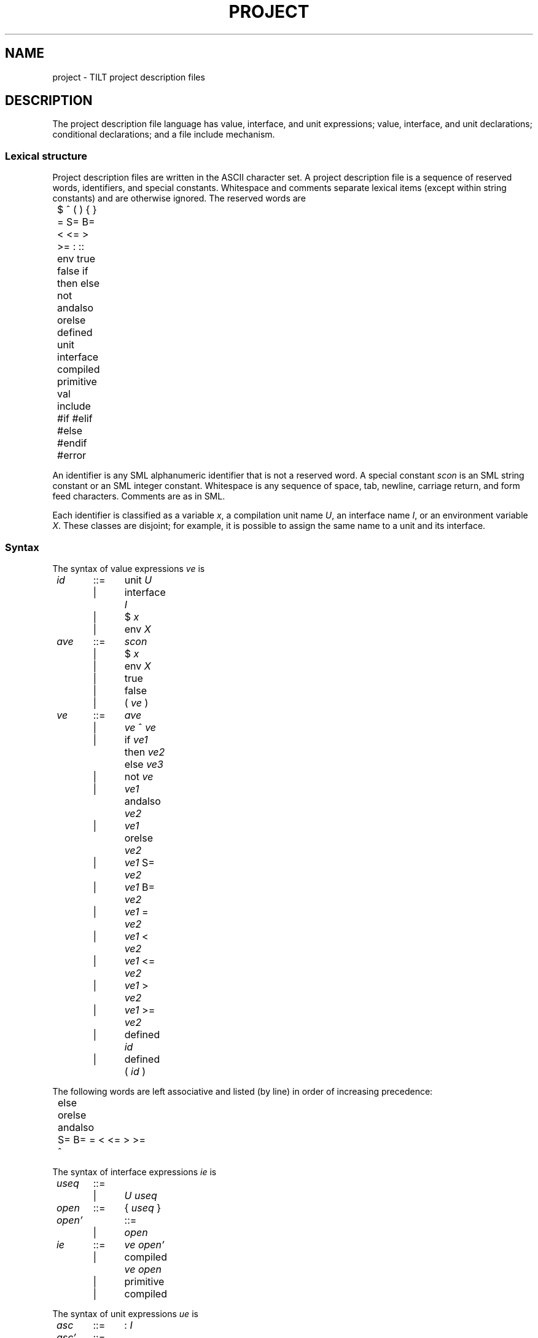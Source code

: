 ." NB Sentences should start on a new line.
.de EX
.if t .ft L
.nf
..
.de EE
.ft R
.fi
..
.TH PROJECT 4
.SH NAME
project \- TILT project description files
.SH DESCRIPTION
.PP
The project description file language has value, interface, and unit
expressions; value, interface, and unit declarations; conditional
declarations; and a file include mechanism.
.SS Lexical structure
.PP
Project description files are written in the ASCII character set.
A project description file is a sequence of reserved words,
identifiers, and special constants.
Whitespace and comments separate lexical items (except within string
constants) and are otherwise ignored.
The reserved words are
.EX
	$ ^ ( ) { } = S= B= < <= > >= : :: env true false if
	then else not andalso orelse defined unit interface
	compiled primitive val include #if #elif #else #endif
	#error
.EE
.PP
An identifier is any SML alphanumeric identifier that is not a
reserved word.
A special constant
.I scon
is an SML string constant or an SML integer constant.
Whitespace is any sequence of space, tab, newline, carriage return,
and form feed characters.
Comments are as in SML.
.PP
Each identifier is classified as a variable
.IR x ,
a compilation unit name
.IR U ,
an interface name
.IR I ,
or an environment variable
.IR X .
These classes are disjoint; for example, it is possible to assign the
same name to a unit and its interface.
.SS Syntax
.PP
The syntax of value expressions
.I ve
is
.EX
	\fIid\fP	::=	unit \fIU\fP
		|	interface \fII\fP
		|	$ \fIx\fP
		|	env \fIX\fP
	\fIave\fP	::=	\fIscon\fP
		|	$ \fIx\fP
		|	env \fIX\fP
		|	true
		|	false
		|	( \fIve\fP )
	\fIve\fP	::=	\fIave\fP
		|	\fIve\fP ^ \fIve\fP
		|	if \fIve1\fP then \fIve2\fP else \fIve3\fP
		|	not \fIve\fP
		|	\fIve1\fP andalso \fIve2\fP
		|	\fIve1\fP orelse \fIve2\fP
		|	\fIve1\fP S= \fIve2\fP
		|	\fIve1\fP B= \fIve2\fP
		|	\fIve1\fP = \fIve2\fP
		|	\fIve1\fP < \fIve2\fP
		|	\fIve1\fP <= \fIve2\fP
		|	\fIve1\fP > \fIve2\fP
		|	\fIve1\fP >= \fIve2\fP
		|	defined \fIid\fP
		|	defined ( \fIid\fP )
.EE
.PP
The following words are left associative and listed (by line) in order
of increasing precedence:
.EX
	else
	orelse
	andalso
	S= B= = < <= > >=
	^
.EE
.PP
The syntax of interface expressions
.I ie
is
.EX
	\fIuseq\fP	::=
		|	\fIU\fP \fIuseq\fP
	\fIopen\fP	::=	{ \fIuseq\fP }
	\fIopen'\fP	::=
		|	\fIopen\fP
	\fIie\fP	::=	\fIve\fP \fIopen'\fP
		|	compiled \fIve\fP \fIopen\fP
		|	primitive
		|	compiled
.EE
.PP
The syntax of unit expressions
.I ue
is
.EX
	\fIasc\fP	::=	: \fII\fP
	\fIasc'\fP	::=
		|	\fIasc\fP
	\fIue\fP	::=	\fIve\fP \fIopen'\fP \fIasc'\fP
		|	compiled \fIopen\fP \fIasc\fP
		|	compiled \fIve\fP \fIopen\fP \fIasc\fP
		|	primitive \fIasc\fP
.EE
.PP
The syntax of declarations
.I dec
is
.EX
	\fIcc\fP	::=
		|	#else \fIdecs\fP
		|	#elif \fIve\fP \fIdecs\fP \fIcc\fP
	\fIdec\fP	::=	val \fIx\fP = \fIve\fP
		|	interface \fII\fP = \fIie\fP
		|	unit \fIU\fP = \fIue\fP
		|	unit \fIU\fP : \fII\fP
		|	unit \fIU\fP :: \fII\fP
		|	include \fIve\fP
		|	#if \fIve\fP \fIdecs\fP \fIcc\fP #endif
		|	#error \fIve\fP
		|	unit \fIU\fP \fIasc\fP = \fIve\fP \fIopen'\fP
		|	unit \fIU\fP \fIasc\fP = compiled \fIopen\fP
		|	unit \fIU\fP \fIasc\fP = compiled \fIve\fP \fIopen\fP
	\fIdecs\fP	::=
		|	\fIdec\fP \fIdecs\fP
.EE
.PP
The last three forms of declarations are derived forms for
(respectively) the declarations
.EX
	unit \fIU\fP = \fIve\fP \fIopen'\fP \fIasc\fP
	unit \fIU\fP = compiled \fIopen\fP \fIasc\fP
	unit \fIU\fP = compiled \fIve\fP \fIopen\fP \fIasc\fP
.EE
TILT accepts a list of project description files on the command line.
The list
.I file1 ...  filen
is treated as a derived form for the decs
.B include
.I file1 ...
.B include
.IR filen .
These derived forms are not discussed further.
.SS Interface expressions
.PP
The first form of interface expression is called a source interface.
The
.I ve
names an interface source file (see
.IR tilt (1)).
The optional list of unit identifiers specifies what units to open
(and the order) when the source file is compiled.
If the list is not present, then every unit declared to this point in
the project description file is opened.
.PP
The second form of interface expression is called a pre-compiled
interface.
It is similar to a source interface except that TILT expects to find
up-to-date compiled files and will complain if they do not exist.
Pre-compiled interfaces are used by the project description files
generated for libraries.
.PP
The remaining interface expressions are used by the Basis library
implementation and are not described further.
.SS Unit expressions
.PP
The first form of unit expression is called a source unit.
The
.I ve
names an SML source file.
The optional list of unit identifiers specifies what units to open
(and the order) when the source file is compiled.
If the list is not present, then every unit declared to this point in
the project description file is opened.
The optional interface identifier specifies an interface for the unit.
When the unit is compiled, it will be opaquely sealed to its
interface.
Interface ascriptions are required for units that will be packed into
libraries.
.PP
The second form of unit expression is called a compiled unit.
TILT expects to find up-to-date compiled files and will complain if
they do not exist.
TILT assumes the compiled files are compatible with the ascribed
interface.
Compiled units are used by the project description files generated for
libraries.
.PP
The third form of unit expression is called a pre-compiled unit.
It is similar to a source unit except that TILT expects to find
up-to-date compiled files and will complain if they do not exist.
TILT assumes the compiled files are compatible with the ascribed
interface.
Pre-compiled units are used by the project description files generated
for libraries if the compiler flag
.B PackUnitSource
is set to true.
.PP
The fourth form of unit expression is used by the Basis library
implementation and is not described further.
.SS Declarations
.PP
The first three forms of declaration bind value, interface, and
unit identifiers.
Unit identifiers bound to a unit expression are said to have an
implementation.
.PP
The fourth form of declaration is called a separately compiled unit.
Other units and interfaces can be compiled against
.I U
using the information in its interface
.IR I .
Separately compiled units can not be linked into executables because
they have no implementation.
.PP
The fifth form of declaration is similar to a separately compiled unit
except that when TILT is compiling for the (unfinished) Typed Assembly
Language (TAL) x86 backend, it expects to find an up-to-date TAL
interface for the unit and will complain if it does not exist.
.PP
The sixth form of declaration is an include declaration.
The
.I ve
names the file to include.
.PP
The seventh form of declaration is a conditional declaration.
Each
.I ve
is evaluated in turn until one of them evaluates to
.B true
and then the conditional is replaced by the corresponding
.IR decs .
If no
.I ve
is
.BR true ,
then the conditional is deleted.
The entire conditional must be syntactically correct but
unevaluated expressions and all unselected
.I decs
are otherwise ignored.
.PP
The eight form of declaration causes TILT to terminate with
an error message containing
.IR ve .
.SS Basis library
TILT makes the Basis library available by syntactically rewriting
every non-basis project description file.  Each project description
file is changed to include the compiled Basis library and each source
unit and interface with a list of opened units is changed to
open the Basis library units that define the standard top-level
environment.
.SS Static checks
.PP
TILT
.I elaborates
each project description file it encounters and creates an
internal language project description.
Elaboration ensures that each project description file is well-formed;
that the internal language project description is well-formed;
eliminates all value declarations, conditional declarations, and
include declarations; eliminates redundant interface and unit
declarations; and inserts missing lists of opened units.
When a project description file is elaborated, its (new) unit and
interface declarations are added to the internal language project
description.
.PP
The internal language permits a list of unit and interface
declarations.
The only value expressions in the internal language are string
constants representing file names.
An internal language project description is well-formed if every
identifier has exactly one declaration and no identifier is used
before it is declared.
.PP
Project description files may refer to one another with
.BR include .
There may be no cycles.
The order in which files are elaborated is important because it
determines the order of unit declarations in the internal language
project description which, in turn, determines the order of run-time
effects in executables.
If
.I file
includes
.IR "file1 ... filen" ,
then
.I file1
through
.I filen
are elaborated (in order) before
.I file
is elaborated.
No file is elaborated twice.
.PP
Every project description file read by TILT must be well-formed.
The balance of this section informally describes what this means.
.PP
All identifiers must be bound before they are used.
The bindings for environment variables, predefined variables, and the
Basis library unit and interface identifiers are not syntactically
evident.
.PP
File names in project description files are in Unix syntax and
relative paths are resolved relative to the directory containing the
project description file.
File names in a project description file are syntactically rewritten
to a canonical form and these are compared to detect include cycles
and to avoid elaborating the same file twice.
.PP
Value identifiers may not be redeclared.
Unit identifiers may be redeclared provided every declaration ascribes
an equivalent interface to the unit; at most one implementation is
provided; and any implementation precedes any other declarations for
the unit.
Interface identifiers may be redeclared provided the interface
expressions are equivalent.
Source and pre-compiled interface expressions are equivalent if their
file contents and lists of opened units are identical.
These restrictions ensure that unit and interface names are definite
references.
.PP
Value expressions are implicitly typed with types
.BR bool ,
.BR string ,
and
.BR int .
The typing rules are straightforward and are not presented here.
The value expressions in interface expressions, unit expressions,
.B include
declarations, and
.B #error
declarations must have type
.BR string .
The value expressions in conditional compilation declarations must
have type
.BR bool .
The value expressions in value declarations can have any type.
.PP
The evaluation rules for value expressions are straightforward and not
presented here.
.BI $ x
looks up a variable.
.B env
.I X
looks up an environment variable and has type
.BR string .
.B ^
(string concatenation),
.BR true ,
.BR false ,
.BR "if then else" ,
.BR andalso ,
.BR orelse ,
and
.B not
are similar to SML.
.BR S= ,
.BR B= ,
and
.B =
test, respectively, string, boolean, and integer equality. 
.BR < ,
.BR <= ,
.BR > ,
and
.BR >=
compare integers.
.B defined
.I id
has type
.B bool
and tests whether \fIid\fP is bound.
.SS Predefined variables
.PP
The predefined variables are:
.TP
.B cputype : string
The master's CPU type.
Possible values are
.BR sparc ,
.BR alpha ,
and
.BR unsupported .
.TP
.B objtype : string
The target CPU type.
Possible values are
.B sparc
and
.BR alpha .
.TP
.B target : string
A combination of the target CPU type (as in
.BR $objtype )
and an optional word representing a few compiler flags which lead to
incompatible object code.
Sample values are
.B sparc
and
.BR sparc-8 .
.TP
.B littleEndian : bool
The target byte-order.
.TP
.B majorVersion : int
.TP
.B minorVersion : int
.TP
.B version : string
TILT's version number; the string has the form
.IR major.minor .
.TP
.B libdir : string
Absolute path to a directory containing (at least) compiled Basis
and SML/NJ libraries.
.TP
.B linking : bool
.B true
when TILT is creating an executable.
.TP
.B bootstrapping : bool
.B true
when the compiler flag
.B Bootstrap
is set to
.BR true ;
used to compile the Basis library.
.SH SEE ALSO
.IR tilt (1)
